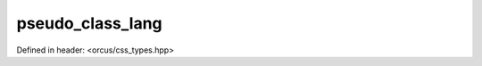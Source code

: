pseudo_class_lang
=================

Defined in header: <orcus/css_types.hpp>

.. doxygenvariable:: orcus::css::pseudo_class_lang